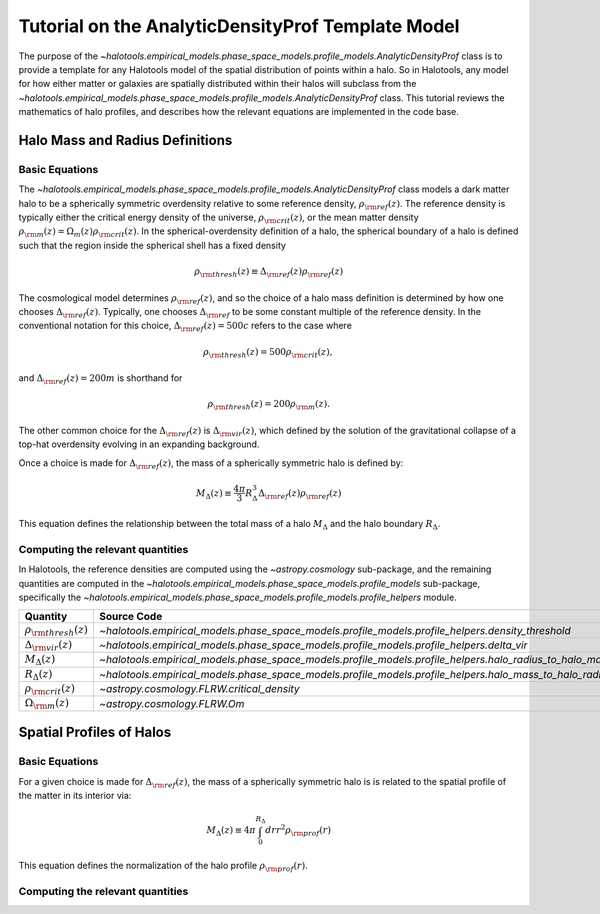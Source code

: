 .. _profile_template_tutorial:

****************************************************
Tutorial on the AnalyticDensityProf Template Model
****************************************************

The purpose of the `~halotools.empirical_models.phase_space_models.profile_models.AnalyticDensityProf` 
class is to provide a template for any Halotools model of the spatial distribution 
of points within a halo. So in Halotools, any model for how either matter or galaxies 
are spatially distributed within their halos will subclass from the 
`~halotools.empirical_models.phase_space_models.profile_models.AnalyticDensityProf` class. This tutorial 
reviews the mathematics of halo profiles, and describes how the relevant equations 
are implemented in the code base. 

.. _halo_mass_definitions:

Halo Mass and Radius Definitions
===================================


Basic Equations
-----------------------------------

The `~halotools.empirical_models.phase_space_models.profile_models.AnalyticDensityProf` class models 
a dark matter halo to be a spherically symmetric overdensity relative to some reference 
density, :math:`\rho_{\rm ref}(z)`. The reference density is typically either the critical 
energy density of the universe, :math:`\rho_{\rm crit}(z)`, or the mean matter density 
:math:`\rho_{\rm m}(z) = \Omega_{m}(z)\rho_{\rm crit}(z)`. In the spherical-overdensity 
definition of a halo, the spherical boundary of a halo is defined such that the region inside 
the spherical shell has a fixed density 

.. math::

	\rho_{\rm thresh}(z) \equiv \Delta_{\rm ref}(z)\rho_{\rm ref}(z)

The cosmological model determines :math:`\rho_{\rm ref}(z)`, and so the choice of a halo mass 
definition is determined by how one chooses :math:`\Delta_{\rm ref}(z)`. Typically, one chooses 
:math:`\Delta_{\rm ref}` to be some constant multiple of the reference density. In the conventional 
notation for this choice, :math:`\Delta_{\rm ref}(z) = 500c` refers to the case where 

.. math::

	\rho_{\rm thresh}(z) = 500\rho_{\rm crit}(z), 

and :math:`\Delta_{\rm ref}(z) = 200m` is shorthand for 

.. math::

	\rho_{\rm thresh}(z) = 200\rho_{\rm m}(z). 

The other common choice for the :math:`\Delta_{\rm ref}(z)` is :math:`\Delta_{\rm vir}(z)`, 
which defined by the solution of the gravitational collapse of a top-hat overdensity evolving in an 
expanding background. 

Once a choice is made for :math:`\Delta_{\rm ref}(z)`, the mass of a spherically symmetric halo is defined by:

.. math::

	M_{\Delta}(z) \equiv \frac{4\pi}{3}R_{\Delta}^{3}\Delta_{\rm ref}(z)\rho_{\rm ref}(z) 

This equation defines the relationship between the total mass of a halo :math:`M_{\Delta}` 
and the halo boundary :math:`R_{\Delta}`. 


Computing the relevant quantities
-----------------------------------

In Halotools, the reference densities are computed using the `~astropy.cosmology` sub-package, 
and the remaining quantities are computed in the 
`~halotools.empirical_models.phase_space_models.profile_models` sub-package, 
specifically the `~halotools.empirical_models.phase_space_models.profile_models.profile_helpers` module. 

============================================  ========================================================================================================= 
Quantity                                      Source Code                 
============================================  ========================================================================================================= 
:math:`\rho_{\rm thresh}(z)`                  `~halotools.empirical_models.phase_space_models.profile_models.profile_helpers.density_threshold`
:math:`\Delta_{\rm vir}(z)`                   `~halotools.empirical_models.phase_space_models.profile_models.profile_helpers.delta_vir`
:math:`M_{\Delta}(z)`                         `~halotools.empirical_models.phase_space_models.profile_models.profile_helpers.halo_radius_to_halo_mass`
:math:`R_{\Delta}(z)`                         `~halotools.empirical_models.phase_space_models.profile_models.profile_helpers.halo_mass_to_halo_radius`
:math:`\rho_{\rm crit}(z)`                    `~astropy.cosmology.FLRW.critical_density`
:math:`\Omega_{\rm m}(z)`                     `~astropy.cosmology.FLRW.Om`
============================================  =========================================================================================================

.. _halo_profile_definitions:

Spatial Profiles of Halos
===================================

Basic Equations
-----------------------------------

For a given choice is made for :math:`\Delta_{\rm ref}(z)`, the mass of a spherically symmetric halo is 
is related to the spatial profile of the matter in its interior via:

.. math::

	M_{\Delta}(z) \equiv 4\pi\int_{0}^{R_{\Delta}}dr r^{2}\rho_{\rm prof}(r)

This equation defines the normalization of the halo profile :math:`\rho_{\rm prof}(r)`. 


Computing the relevant quantities
-----------------------------------










